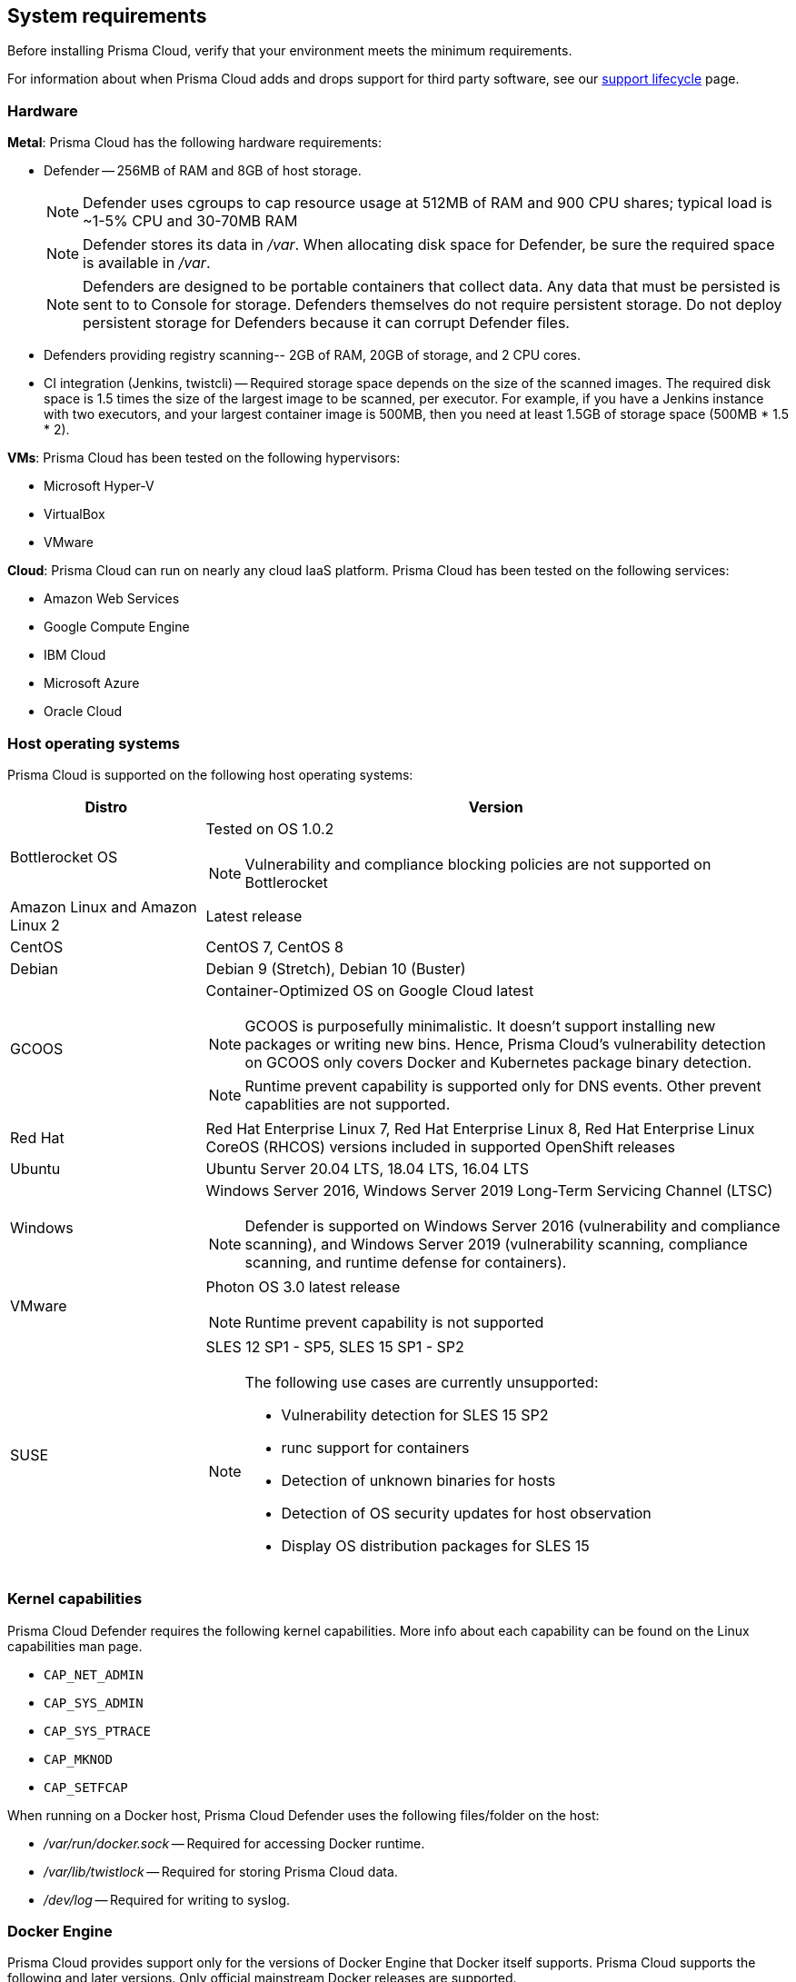 == System requirements

Before installing Prisma Cloud, verify that your environment meets the minimum requirements.

For information about when Prisma Cloud adds and drops support for third party software, see our xref:../welcome/support_lifecycle.adoc#third-party-software[support lifecycle] page.


[.section]
=== Hardware

*Metal*: Prisma Cloud has the following hardware requirements:

ifdef::compute_edition[]
* Console --
** When up to 1,000 Defenders are connected, Console requires 4 vCPUs, 8GB of RAM, and 100GB of persistent storage.
** When 1,001 - 10,000 Defenders are connected, Console requires 8 vCPUs, 30GB of RAM, and 500GB of persistent storage.
endif::compute_edition[]

* Defender --
256MB of RAM and 8GB of host storage.
+
NOTE: Defender uses cgroups to cap resource usage at 512MB of RAM and 900 CPU shares; typical load is ~1-5% CPU and 30-70MB RAM
+
NOTE: Defender stores its data in _/var_.
When allocating disk space for Defender, be sure the required space is available in _/var_.
+
NOTE: Defenders are designed to be portable containers that collect data.
Any data that must be persisted is sent to to Console for storage.
Defenders themselves do not require persistent storage.
Do not deploy persistent storage for Defenders because it can corrupt Defender files.

* Defenders providing registry scanning--
2GB of RAM, 20GB of storage, and 2 CPU cores.

* CI integration (Jenkins, twistcli) --
Required storage space depends on the size of the scanned images.
The required disk space is 1.5 times the size of the largest image to be scanned, per executor.
For example, if you have a Jenkins instance with two executors, and your largest container image is 500MB, then you need at least 1.5GB of storage space (500MB * 1.5 * 2).

*VMs*: Prisma Cloud has been tested on the following hypervisors:

* Microsoft Hyper-V
* VirtualBox
* VMware

*Cloud*: Prisma Cloud can run on nearly any cloud IaaS platform. Prisma Cloud has been tested on the following services:

* Amazon Web Services
* Google Compute Engine
* IBM Cloud
* Microsoft Azure
* Oracle Cloud


ifdef::compute_edition[]
[.section]
=== File systems

If you're deploying Prisma Cloud Console to AWS and you're using the EFS file system, the following minimum performance characteristics are required:

* *Performance mode:* General purpose
* *Throughput mode:* Provisioned.
Provision 0.1 MiB/s per deployed Defender.
For example, if you plan to deploy 10 Defenders, provision 1 MiB/s of throughput.
endif::compute_edition[]


[.section]
=== Host operating systems

Prisma Cloud is supported on the following host operating systems:

[cols="25%,75%a", options="header"]
|===
|Distro |Version

|Bottlerocket OS
|Tested on OS 1.0.2

NOTE: Vulnerability and compliance blocking policies are not supported on Bottlerocket

|Amazon Linux and Amazon Linux 2
|Latest release

|CentOS
|CentOS 7, CentOS 8

|Debian
|Debian 9 (Stretch), Debian 10 (Buster)

|GCOOS
|Container-Optimized OS on Google Cloud latest

NOTE: GCOOS is purposefully minimalistic. It doesn’t support installing new packages or writing new bins. Hence, Prisma Cloud's vulnerability detection on GCOOS only covers Docker and Kubernetes package binary detection.

NOTE: Runtime prevent capability is supported only for DNS events. Other prevent capablities are not supported.

|Red Hat
|Red Hat Enterprise Linux 7, Red Hat Enterprise Linux 8, Red Hat Enterprise Linux CoreOS (RHCOS) versions included in supported OpenShift releases

|Ubuntu
|Ubuntu Server 20.04 LTS, 18.04 LTS, 16.04 LTS

|Windows
|Windows Server 2016, Windows Server 2019 Long-Term Servicing Channel (LTSC)

[NOTE]
====
ifdef::compute_edition[]
The Console container must be run on a supported Linux operating system.
endif::compute_edition[]
Defender is supported on Windows Server 2016 (vulnerability and compliance scanning), and Windows Server 2019 (vulnerability scanning, compliance scanning, and runtime defense for containers).
====

|VMware
|Photon OS 3.0 latest release

NOTE: Runtime prevent capability is not supported

|SUSE
|SLES 12 SP1 - SP5, SLES 15 SP1 - SP2

[NOTE]
====
The following use cases are currently unsupported:
[.section]
* Vulnerability detection for SLES 15 SP2
* runc support for containers
* Detection of unknown binaries for hosts
* Detection of OS security updates for host observation
* Display OS distribution packages for SLES 15
====

|===


[.section]
[#_kernel]
=== Kernel capabilities

Prisma Cloud Defender requires the following kernel capabilities.
More info about each capability can be found on the Linux capabilities man page.

* `CAP_NET_ADMIN`
* `CAP_SYS_ADMIN`
* `CAP_SYS_PTRACE`
* `CAP_MKNOD`
* `CAP_SETFCAP`

When running on a Docker host, Prisma Cloud Defender uses the following files/folder on the host:

* _/var/run/docker.sock_ -- Required for accessing Docker runtime.
* _/var/lib/twistlock_ -- Required for storing Prisma Cloud data.
* _/dev/log_ -- Required for writing to syslog.


[.section]
[#_docker_support]
=== Docker Engine

Prisma Cloud provides support only for the versions of Docker Engine that Docker itself supports.  Prisma Cloud supports the following and later versions.  Only official mainstream Docker releases are supported.

// Note: Starting with 18.09, Docker Engine CE and EE versions will be aligned, where EE is a superset of CE.
// They will ship concurrently with the same patch version based on the same code base.
// See https://docs.docker.com/engine/release-notes/

* CE 20.10.5, 19.03, 18.09
* EE 19.03.4

For storage drivers, overlay2, overlay, and devicemapper are supported.
For more information, please refer to Docker's guide to https://docs.docker.com/storage/storagedriver/select-storage-driver[selecting a storage driver].

NOTE: The versions of Docker Engine listed in this section apply to versions independently installed on a host.
These versions might not be the same as the versions shipped as a part of an orchestrator, such as Red Hat OpenShift.
In such cases, Prisma Cloud supports the version of Docker Engine that ships with any Prisma Cloud-supported version of the orchestrator.


[.section]
=== OCI runtimes

Prisma Cloud supports the following container runtimes:

[cols="25%,75%a", options="header"]
|===
|Container runtime |Version

|Docker
|See the <<_docker_support,Docker>> section

|https://github.com/containerd/cri[cri-containerd]
|Native Kubernetes 1.19 (containerd 1.4.4)

GKE 1.18.16 containerd 1.4.3

AKS 1.20.2 containerd 1.4.3

|https://github.com/kubernetes-incubator/cri-o[CRI-O]
|OS 4.5 - CRIO version 1.18.3

OS 4.6 - CRIO version 1.19.0

OS 4.7 - CRIO version 1.20.0

K8s native - versions 1.19, 1.20

|===


[.section]
=== Podman

Podman is a daemon-less container engine for developing, managing, and running OCI containers on Linux. The twistcli tool can use the preinstalled Podman binary to scan CRI images.

Podman versions 2.0.4 and higher are supported.


[.section]
=== Orchestrators

Prisma Cloud is supported on the following orchestrators.
We support the following versions of official mainline vendor/project releases.

[cols="25%,75%a", options="header"]
|===
|Orchestrator |Version

|Docker Swarm
|CE 19.03 & 18.06, EE 19.03 & 18.03

|Kubernetes
|Native Kubernetes CRIO 1.19, 1.20

Native Kubernetes 1.19 (containerd 1.4.4)

Native Kubernetes 1.19 (Docker 20.10.5)

GKE 1.18.16 (Docker and containerd 1.4.3)

GKE 1.17.17 (Docker)

Includes managed solutions that are https://www.cncf.io/certification/software-conformance/[CNCF Certified Kubernetes conformant].

|OpenShift
|3.11 (Docker version only), 4.5, 4.6, 4.7

|VMware Tanzu Application Service - TAS
|v2.10, v2.11

|ECS
|Latest Amazon Linux 2, Latest ECS engine

|EKS
|v1.19

|AKS
|v1.20.2

|===


[.section]
=== Istio

Prisma Cloud supports Istio 1.6-1.8.
(Tested on 1.6.10, 1.7.6, 1.8.3)


[.section]
=== Jenkins

The Prisma Cloud Jenkins plugin supports Jenkins LTS releases.  For any given release of Prisma Cloud, the plugin supports those Jenkins LTS releases supported by the Jenkins project at the time of the Prisma Cloud release.


[.section]
=== Image base layers

Prisma Cloud can protect containers built on nearly any base layer operating system.
Comprehensive Common Vulnerabilities and Exposures (CVE) data is provided for the following base layers:

* Alpine
* http://docs.aws.amazon.com/AmazonECR/latest/userguide/amazon_linux_container_image.html[Amazon Linux container image]
* Amazon Linux 2
* BusyBox
* CentOS
* Debian
* Red Hat Enterprise Linux
* SuSE (SLES15SP1 LTSS, SLES15SP1, SLES12SP5, SLES12SP4, SLES12SP3)
* Ubuntu (LTS releases only)
* Windows Server


[.section]
=== Serverless runtimes

Prisma Cloud can protect AWS Lambda functions at runtime.  Prisma Cloud supports the following runtimes:

*Serverless runtimes using Lambda Layers*

* Node.js 10.x, 12.x
* Python 2.7, 3.6, 3.7 and 3.8

*Serverless runtimes using manually embedded Defenders*

* C# (.NET Core) 2.1, 3.1
* Java 8, 11
* Node.js 10.x, 12.x
* Python 2.7, 3.6, 3.7 and 3.8

Prisma Cloud can also scan serverless functions for vulnerabilities and compliance benchmarks.  Prisma Cloud supports the following runtimes for vulnerability and compliance scans in AWS Lambda, Google Cloud Functions, and Azure Functions:

*Serverless vulnerability and compliance scanning*

* C# (.NET Core 2.1, .NET Core 3.1)
* Java 8, Java 11
* Node.js 10.x
* Python 2.7, 3.6, 3.7 and 3.8


[.section]
=== Go

Prisma Cloud can detect vulnerabilities in Go executables for Go versions 1.13 and greater.


[.section]
=== Shells

For Linux, Prisma Cloud depends on the Bash shell.
For Windows, Prisma Cloud depends on PowerShell.

The shell environment variable `DOCKER_CONTENT_TRUST` should be set to `0` or unset before running any commands that interact with the Prisma Cloud cloud registry, such as Defender installs or upgrades.


[.section]
=== Browsers

Prisma Cloud supports the latest versions of Chrome, Safari, and Edge.

For Microsoft Edge, we only support the new Chromium-based version (80.0.361 and later).
